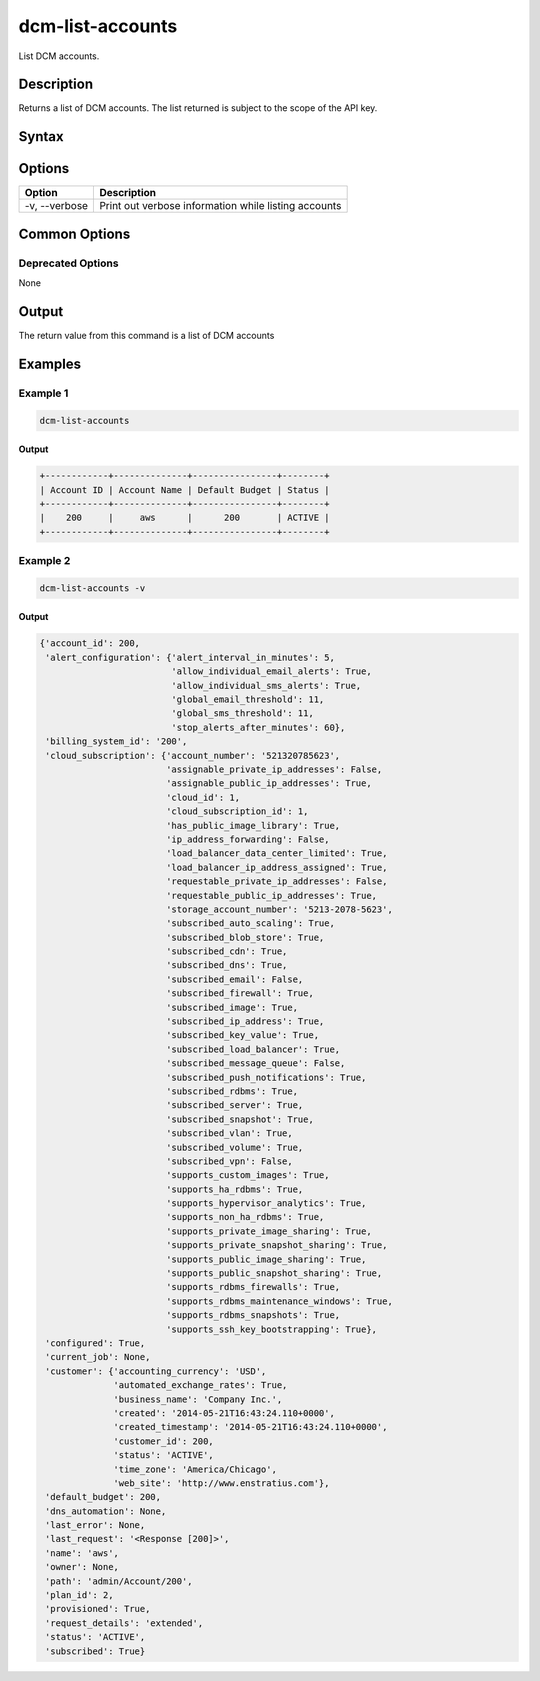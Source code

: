 .. raw:: latex
  
      \newpage

.. _dcm_list_accounts:

dcm-list-accounts
-----------------

List DCM accounts.

Description
~~~~~~~~~~~

Returns a list of DCM accounts. The list returned is subject to the scope of the API key.

Syntax
~~~~~~

.. program-output:: dcm-list-accounts -h

Options
~~~~~~~

+--------------------+------------------------------------------------------------+
| Option             | Description                                                |
+====================+============================================================+
| -v, --verbose      | Print out verbose information while listing accounts       |
+--------------------+------------------------------------------------------------+

Common Options
~~~~~~~~~~~~~~

Deprecated Options
^^^^^^^^^^^^^^^^^^

None

Output
~~~~~~

The return value from this command is a list of DCM accounts

Examples
~~~~~~~~

Example 1
^^^^^^^^^

.. code-block:: bash

   dcm-list-accounts

Output
%%%%%%

.. code-block:: bash

   +------------+--------------+----------------+--------+
   | Account ID | Account Name | Default Budget | Status |
   +------------+--------------+----------------+--------+
   |    200     |     aws      |      200       | ACTIVE |
   +------------+--------------+----------------+--------+

Example 2
^^^^^^^^^

.. code-block:: bash

   dcm-list-accounts -v

Output
%%%%%%

.. code-block:: json

   {'account_id': 200,
    'alert_configuration': {'alert_interval_in_minutes': 5,
                            'allow_individual_email_alerts': True,
                            'allow_individual_sms_alerts': True,
                            'global_email_threshold': 11,
                            'global_sms_threshold': 11,
                            'stop_alerts_after_minutes': 60},
    'billing_system_id': '200',
    'cloud_subscription': {'account_number': '521320785623',
                           'assignable_private_ip_addresses': False,
                           'assignable_public_ip_addresses': True,
                           'cloud_id': 1,
                           'cloud_subscription_id': 1,
                           'has_public_image_library': True,
                           'ip_address_forwarding': False,
                           'load_balancer_data_center_limited': True,
                           'load_balancer_ip_address_assigned': True,
                           'requestable_private_ip_addresses': False,
                           'requestable_public_ip_addresses': True,
                           'storage_account_number': '5213-2078-5623',
                           'subscribed_auto_scaling': True,
                           'subscribed_blob_store': True,
                           'subscribed_cdn': True,
                           'subscribed_dns': True,
                           'subscribed_email': False,
                           'subscribed_firewall': True,
                           'subscribed_image': True,
                           'subscribed_ip_address': True,
                           'subscribed_key_value': True,
                           'subscribed_load_balancer': True,
                           'subscribed_message_queue': False,
                           'subscribed_push_notifications': True,
                           'subscribed_rdbms': True,
                           'subscribed_server': True,
                           'subscribed_snapshot': True,
                           'subscribed_vlan': True,
                           'subscribed_volume': True,
                           'subscribed_vpn': False,
                           'supports_custom_images': True,
                           'supports_ha_rdbms': True,
                           'supports_hypervisor_analytics': True,
                           'supports_non_ha_rdbms': True,
                           'supports_private_image_sharing': True,
                           'supports_private_snapshot_sharing': True,
                           'supports_public_image_sharing': True,
                           'supports_public_snapshot_sharing': True,
                           'supports_rdbms_firewalls': True,
                           'supports_rdbms_maintenance_windows': True,
                           'supports_rdbms_snapshots': True,
                           'supports_ssh_key_bootstrapping': True},
    'configured': True,
    'current_job': None,
    'customer': {'accounting_currency': 'USD',
                 'automated_exchange_rates': True,
                 'business_name': 'Company Inc.',
                 'created': '2014-05-21T16:43:24.110+0000',
                 'created_timestamp': '2014-05-21T16:43:24.110+0000',
                 'customer_id': 200,
                 'status': 'ACTIVE',
                 'time_zone': 'America/Chicago',
                 'web_site': 'http://www.enstratius.com'},
    'default_budget': 200,
    'dns_automation': None,
    'last_error': None,
    'last_request': '<Response [200]>',
    'name': 'aws',
    'owner': None,
    'path': 'admin/Account/200',
    'plan_id': 2,
    'provisioned': True,
    'request_details': 'extended',
    'status': 'ACTIVE',
    'subscribed': True}
